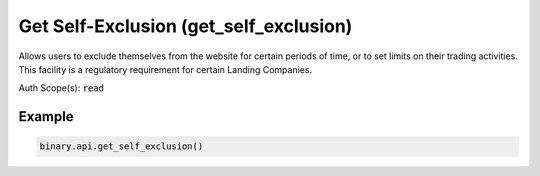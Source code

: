 
Get Self-Exclusion (get_self_exclusion)
========================================================================

Allows users to exclude themselves from the website for certain periods of time, or to set limits on their trading activities. This facility is a regulatory requirement for certain Landing Companies.

Auth Scope(s): :code:`read`


.. py:method:: get_self_exclusion(passthrough: Optional[Any] = None, req_id: Optional[int] = None) -> int

   :param passthrough: [Optional] Used to pass data through the websocket, which may be retrieved via the `echo_req` output field.
   :type passthrough: Optional[Any]
   :param req_id: [Optional] Used to map request to response.
   :type req_id: Optional[int]
   :returns: req_id
   :rtype: int


Example
"""""""

.. code-block:: python
  :name: binary.api.get_self_exclusion

  binary.api.get_self_exclusion()

.. seealso::
   * `Binary API Docs for get_self_exclusion <https://developers.binary.com/api/#get_self_exclusion>`_
    